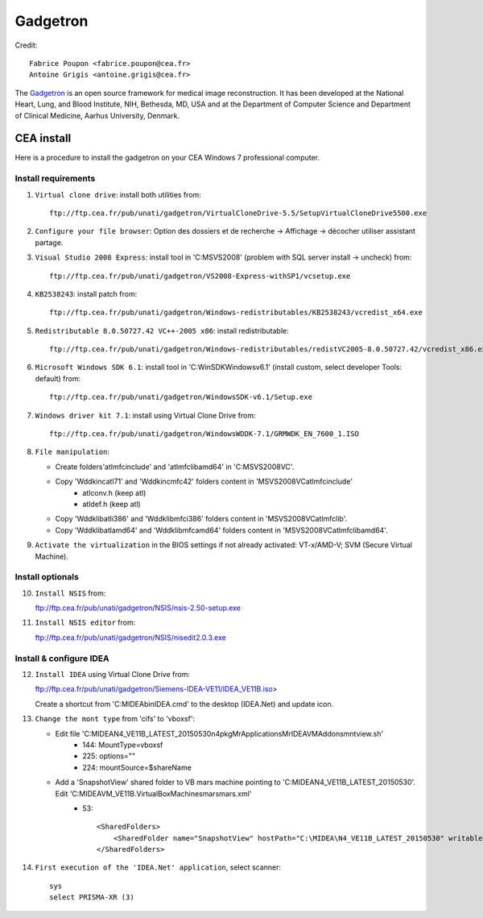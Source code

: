 
=========
Gadgetron
=========

Credit::

    Fabrice Poupon <fabrice.poupon@cea.fr>
    Antoine Grigis <antoine.grigis@cea.fr>


The `Gadgetron <http://gadgetron.github.io/>`_ is an open source framework for medical image reconstruction. It has been developed at the National Heart, Lung, and Blood Institute, NIH, Bethesda, MD, USA and at the Department of Computer Science and Department of Clinical Medicine, Aarhus University, Denmark.


CEA install
===========

Here is a procedure to install the gadgetron on your CEA Windows 7 professional computer.

Install requirements
--------------------

1. ``Virtual clone drive``: install both utilities from::

    ftp://ftp.cea.fr/pub/unati/gadgetron/VirtualCloneDrive-5.5/SetupVirtualCloneDrive5500.exe

2. ``Configure your file browser``: Option des dossiers et de recherche -> Affichage -> décocher utiliser assistant partage.

3. ``Visual Studio 2008 Express``: install tool in 'C:\MSVS2008' (problem with SQL server install -> uncheck) from::

    ftp://ftp.cea.fr/pub/unati/gadgetron/VS2008-Express-withSP1/vcsetup.exe

4. ``KB2538243``: install patch from::

    ftp://ftp.cea.fr/pub/unati/gadgetron/Windows-redistributables/KB2538243/vcredist_x64.exe

5. ``Redistributable 8.0.50727.42 VC++-2005 x86``: install redistributable::

    ftp://ftp.cea.fr/pub/unati/gadgetron/Windows-redistributables/redistVC2005-8.0.50727.42/vcredist_x86.exe

6. ``Microsoft Windows SDK 6.1``: install tool in 'C:\WinSDK\Windows\v6.1' (install custom, select developer Tools: default) from::

    ftp://ftp.cea.fr/pub/unati/gadgetron/WindowsSDK-v6.1/Setup.exe

7. ``Windows driver kit 7.1``: install using Virtual Clone Drive from::

    ftp://ftp.cea.fr/pub/unati/gadgetron/WindowsWDDK-7.1/GRMWDK_EN_7600_1.ISO

8. ``File manipulation``:

   - Create folders'atlmfc\include' and 'atlmfc\lib\amd64' in 'C:\MSVS2008\VC'.

   - Copy 'Wddk\inc\atl71' and 'Wddk\inc\mfc42' folders content in 'MSVS2008\VC\atlmfc\include' 
         * atlconv.h (keep atl)
         * atldef.h (keep atl)

   - Copy 'Wddk\lib\atl\i386' and 'Wddk\lib\mfc\i386' folders content in 'MSVS2008\VC\atlmfc\lib'.

   - Copy 'Wddk\lib\atl\amd64' and 'Wddk\lib\mfc\amd64' folders content in 'MSVS2008\VC\atlmfc\lib\amd64'.

9. ``Activate the virtualization`` in the BIOS settings if not already activated: VT-x/AMD-V; SVM (Secure Virtual Machine).


Install optionals
-----------------

10. ``Install NSIS`` from::

    ftp://ftp.cea.fr/pub/unati/gadgetron/NSIS/nsis-2.50-setup.exe

11. ``Install NSIS editor`` from::

    ftp://ftp.cea.fr/pub/unati/gadgetron/NSIS/nisedit2.0.3.exe


Install & configure IDEA
------------------------

12. ``Install IDEA`` using Virtual Clone Drive from::

    ftp://ftp.cea.fr/pub/unati/gadgetron/Siemens-IDEA-VE11/IDEA_VE11B.iso>

    Create a shortcut from 'C:\MIDEA\bin\IDEA.cmd' to the desktop (IDEA.Net) and update icon.

13. ``Change the mont type`` from 'cifs' to 'vboxsf':

    - Edit file 'C:\MIDEA\N4_VE11B_LATEST_20150530\n4\pkg\MrApplications\MrIDEA\VMAddons\mntview.sh'
         * 144: MountType=vboxsf
         * 225: options="" 
         * 224: mountSource=$shareName

    - Add a 'SnapshotView' shared folder to VB mars machine pointing to 'C:\MIDEA\N4_VE11B_LATEST_20150530'. Edit 'C:\MIDEA\VM_VE11B\.VirtualBox\Machines\mars\mars.xml'
         * 53::

            <SharedFolders>
                <SharedFolder name="SnapshotView" hostPath="C:\MIDEA\N4_VE11B_LATEST_20150530" writable="true"/>
            </SharedFolders>

14. ``First execution of the 'IDEA.Net' application``, select scanner::

        sys
        select PRISMA-XR (3)



